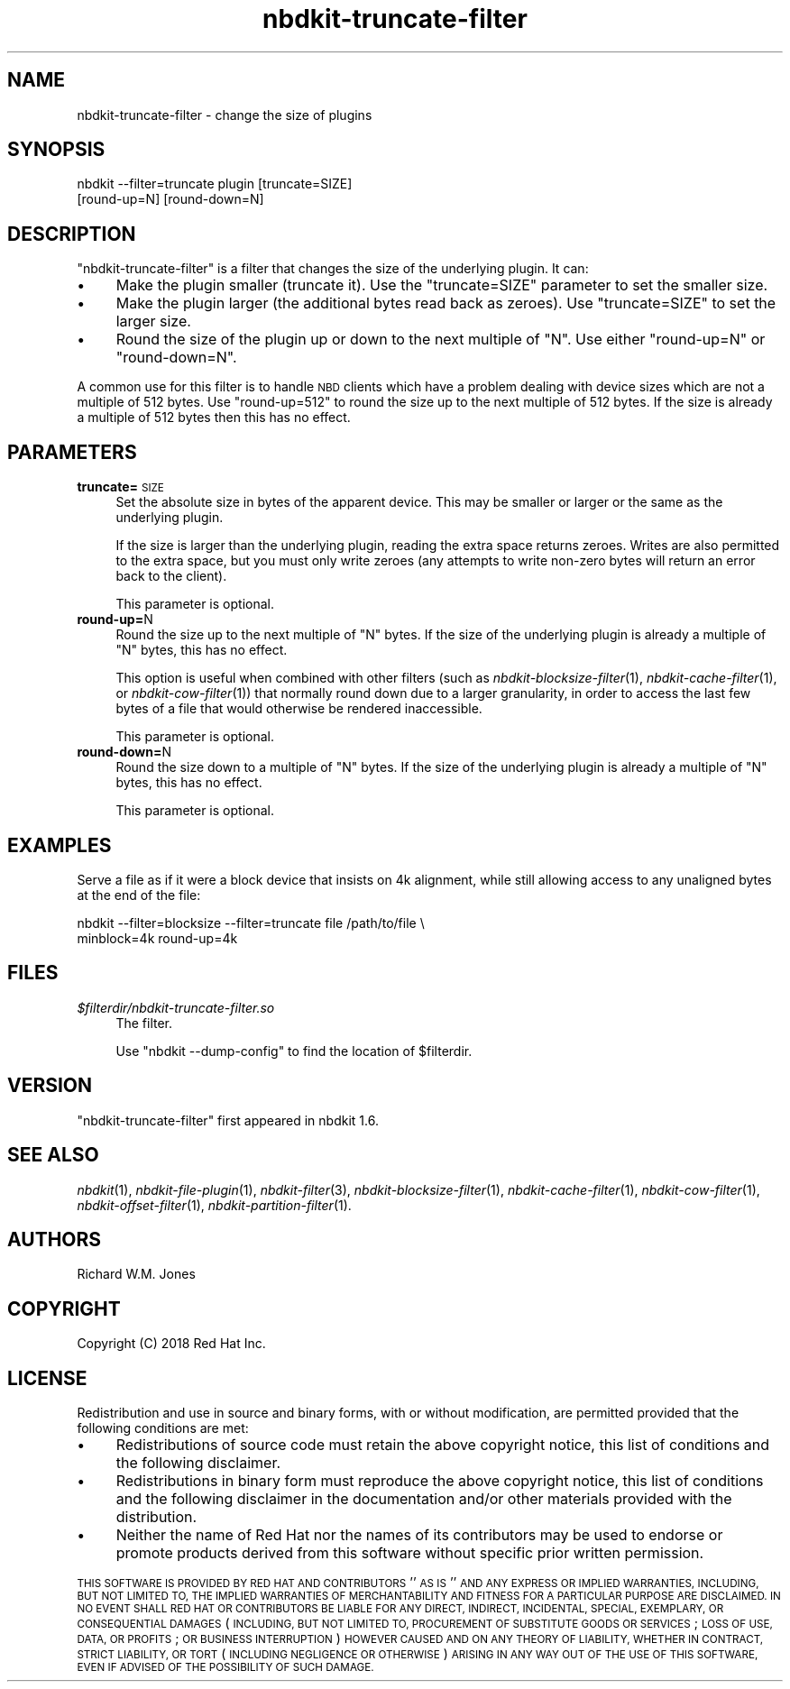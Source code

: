 .\" Automatically generated by Podwrapper::Man 1.21.8 (Pod::Simple 3.35)
.\"
.\" Standard preamble:
.\" ========================================================================
.de Sp \" Vertical space (when we can't use .PP)
.if t .sp .5v
.if n .sp
..
.de Vb \" Begin verbatim text
.ft CW
.nf
.ne \\$1
..
.de Ve \" End verbatim text
.ft R
.fi
..
.\" Set up some character translations and predefined strings.  \*(-- will
.\" give an unbreakable dash, \*(PI will give pi, \*(L" will give a left
.\" double quote, and \*(R" will give a right double quote.  \*(C+ will
.\" give a nicer C++.  Capital omega is used to do unbreakable dashes and
.\" therefore won't be available.  \*(C` and \*(C' expand to `' in nroff,
.\" nothing in troff, for use with C<>.
.tr \(*W-
.ds C+ C\v'-.1v'\h'-1p'\s-2+\h'-1p'+\s0\v'.1v'\h'-1p'
.ie n \{\
.    ds -- \(*W-
.    ds PI pi
.    if (\n(.H=4u)&(1m=24u) .ds -- \(*W\h'-12u'\(*W\h'-12u'-\" diablo 10 pitch
.    if (\n(.H=4u)&(1m=20u) .ds -- \(*W\h'-12u'\(*W\h'-8u'-\"  diablo 12 pitch
.    ds L" ""
.    ds R" ""
.    ds C` ""
.    ds C' ""
'br\}
.el\{\
.    ds -- \|\(em\|
.    ds PI \(*p
.    ds L" ``
.    ds R" ''
.    ds C`
.    ds C'
'br\}
.\"
.\" Escape single quotes in literal strings from groff's Unicode transform.
.ie \n(.g .ds Aq \(aq
.el       .ds Aq '
.\"
.\" If the F register is >0, we'll generate index entries on stderr for
.\" titles (.TH), headers (.SH), subsections (.SS), items (.Ip), and index
.\" entries marked with X<> in POD.  Of course, you'll have to process the
.\" output yourself in some meaningful fashion.
.\"
.\" Avoid warning from groff about undefined register 'F'.
.de IX
..
.if !\nF .nr F 0
.if \nF>0 \{\
.    de IX
.    tm Index:\\$1\t\\n%\t"\\$2"
..
.    if !\nF==2 \{\
.        nr % 0
.        nr F 2
.    \}
.\}
.\" ========================================================================
.\"
.IX Title "nbdkit-truncate-filter 1"
.TH nbdkit-truncate-filter 1 "2020-06-10" "nbdkit-1.21.8" "NBDKIT"
.\" For nroff, turn off justification.  Always turn off hyphenation; it makes
.\" way too many mistakes in technical documents.
.if n .ad l
.nh
.SH "NAME"
nbdkit\-truncate\-filter \- change the size of plugins
.SH "SYNOPSIS"
.IX Header "SYNOPSIS"
.Vb 2
\& nbdkit \-\-filter=truncate plugin [truncate=SIZE]
\&                                 [round\-up=N] [round\-down=N]
.Ve
.SH "DESCRIPTION"
.IX Header "DESCRIPTION"
\&\f(CW\*(C`nbdkit\-truncate\-filter\*(C'\fR is a filter that changes the size of
the underlying plugin.  It can:
.IP "\(bu" 4
Make the plugin smaller (truncate it).  Use the \f(CW\*(C`truncate=SIZE\*(C'\fR
parameter to set the smaller size.
.IP "\(bu" 4
Make the plugin larger (the additional bytes read back as zeroes).
Use \f(CW\*(C`truncate=SIZE\*(C'\fR to set the larger size.
.IP "\(bu" 4
Round the size of the plugin up or down to the next multiple of \f(CW\*(C`N\*(C'\fR.
Use either \f(CW\*(C`round\-up=N\*(C'\fR or \f(CW\*(C`round\-down=N\*(C'\fR.
.PP
A common use for this filter is to handle \s-1NBD\s0 clients which have a
problem dealing with device sizes which are not a multiple of 512
bytes.  Use \f(CW\*(C`round\-up=512\*(C'\fR to round the size up to the next multiple
of 512 bytes.  If the size is already a multiple of 512 bytes then
this has no effect.
.SH "PARAMETERS"
.IX Header "PARAMETERS"
.IP "\fBtruncate=\fR\s-1SIZE\s0" 4
.IX Item "truncate=SIZE"
Set the absolute size in bytes of the apparent device.  This may be
smaller or larger or the same as the underlying plugin.
.Sp
If the size is larger than the underlying plugin, reading the extra
space returns zeroes.  Writes are also permitted to the extra space,
but you must only write zeroes (any attempts to write non-zero bytes
will return an error back to the client).
.Sp
This parameter is optional.
.IP "\fBround\-up=\fRN" 4
.IX Item "round-up=N"
Round the size up to the next multiple of \f(CW\*(C`N\*(C'\fR bytes.  If the size of
the underlying plugin is already a multiple of \f(CW\*(C`N\*(C'\fR bytes, this has no
effect.
.Sp
This option is useful when combined with other filters (such as
\&\fInbdkit\-blocksize\-filter\fR\|(1), \fInbdkit\-cache\-filter\fR\|(1), or
\&\fInbdkit\-cow\-filter\fR\|(1)) that normally round down due to a larger
granularity, in order to access the last few bytes of a file that
would otherwise be rendered inaccessible.
.Sp
This parameter is optional.
.IP "\fBround\-down=\fRN" 4
.IX Item "round-down=N"
Round the size down to a multiple of \f(CW\*(C`N\*(C'\fR bytes.  If the size of the
underlying plugin is already a multiple of \f(CW\*(C`N\*(C'\fR bytes, this has no
effect.
.Sp
This parameter is optional.
.SH "EXAMPLES"
.IX Header "EXAMPLES"
Serve a file as if it were a block device that insists on 4k
alignment, while still allowing access to any unaligned bytes at the
end of the file:
.PP
.Vb 2
\& nbdkit \-\-filter=blocksize \-\-filter=truncate file /path/to/file \e
\& minblock=4k round\-up=4k
.Ve
.SH "FILES"
.IX Header "FILES"
.IP "\fI\f(CI$filterdir\fI/nbdkit\-truncate\-filter.so\fR" 4
.IX Item "$filterdir/nbdkit-truncate-filter.so"
The filter.
.Sp
Use \f(CW\*(C`nbdkit \-\-dump\-config\*(C'\fR to find the location of \f(CW$filterdir\fR.
.SH "VERSION"
.IX Header "VERSION"
\&\f(CW\*(C`nbdkit\-truncate\-filter\*(C'\fR first appeared in nbdkit 1.6.
.SH "SEE ALSO"
.IX Header "SEE ALSO"
\&\fInbdkit\fR\|(1),
\&\fInbdkit\-file\-plugin\fR\|(1),
\&\fInbdkit\-filter\fR\|(3),
\&\fInbdkit\-blocksize\-filter\fR\|(1),
\&\fInbdkit\-cache\-filter\fR\|(1),
\&\fInbdkit\-cow\-filter\fR\|(1),
\&\fInbdkit\-offset\-filter\fR\|(1),
\&\fInbdkit\-partition\-filter\fR\|(1).
.SH "AUTHORS"
.IX Header "AUTHORS"
Richard W.M. Jones
.SH "COPYRIGHT"
.IX Header "COPYRIGHT"
Copyright (C) 2018 Red Hat Inc.
.SH "LICENSE"
.IX Header "LICENSE"
Redistribution and use in source and binary forms, with or without
modification, are permitted provided that the following conditions are
met:
.IP "\(bu" 4
Redistributions of source code must retain the above copyright
notice, this list of conditions and the following disclaimer.
.IP "\(bu" 4
Redistributions in binary form must reproduce the above copyright
notice, this list of conditions and the following disclaimer in the
documentation and/or other materials provided with the distribution.
.IP "\(bu" 4
Neither the name of Red Hat nor the names of its contributors may be
used to endorse or promote products derived from this software without
specific prior written permission.
.PP
\&\s-1THIS SOFTWARE IS PROVIDED BY RED HAT AND CONTRIBUTORS\s0 ''\s-1AS IS\s0'' \s-1AND
ANY EXPRESS OR IMPLIED WARRANTIES, INCLUDING, BUT NOT LIMITED TO,
THE IMPLIED WARRANTIES OF MERCHANTABILITY AND FITNESS FOR A
PARTICULAR PURPOSE ARE DISCLAIMED. IN NO EVENT SHALL RED HAT OR
CONTRIBUTORS BE LIABLE FOR ANY DIRECT, INDIRECT, INCIDENTAL,
SPECIAL, EXEMPLARY, OR CONSEQUENTIAL DAMAGES\s0 (\s-1INCLUDING, BUT NOT
LIMITED TO, PROCUREMENT OF SUBSTITUTE GOODS OR SERVICES\s0; \s-1LOSS OF
USE, DATA, OR PROFITS\s0; \s-1OR BUSINESS INTERRUPTION\s0) \s-1HOWEVER CAUSED AND
ON ANY THEORY OF LIABILITY, WHETHER IN CONTRACT, STRICT LIABILITY,
OR TORT\s0 (\s-1INCLUDING NEGLIGENCE OR OTHERWISE\s0) \s-1ARISING IN ANY WAY OUT
OF THE USE OF THIS SOFTWARE, EVEN IF ADVISED OF THE POSSIBILITY OF
SUCH DAMAGE.\s0
